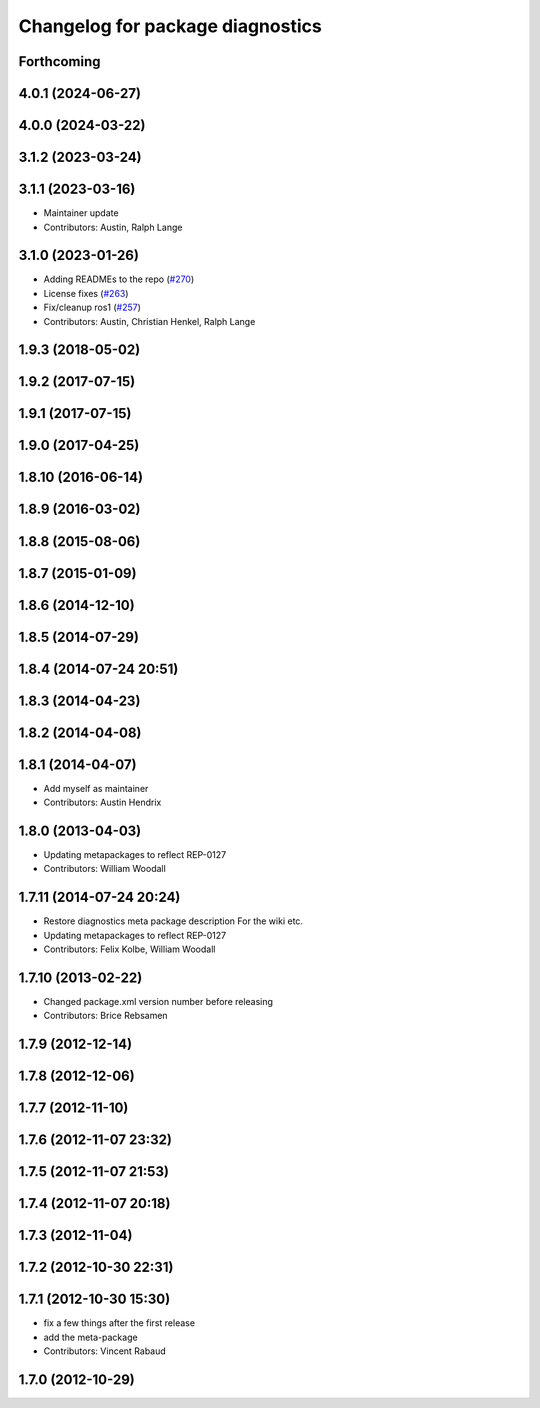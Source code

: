 ^^^^^^^^^^^^^^^^^^^^^^^^^^^^^^^^^
Changelog for package diagnostics
^^^^^^^^^^^^^^^^^^^^^^^^^^^^^^^^^

Forthcoming
-----------

4.0.1 (2024-06-27)
------------------

4.0.0 (2024-03-22)
------------------

3.1.2 (2023-03-24)
------------------

3.1.1 (2023-03-16)
------------------
* Maintainer update
* Contributors: Austin, Ralph Lange

3.1.0 (2023-01-26)
------------------
* Adding READMEs to the repo (`#270 <https://github.com/ros/diagnostics/issues/270>`_)
* License fixes (`#263 <https://github.com/ros/diagnostics/issues/263>`_)
* Fix/cleanup ros1 (`#257 <https://github.com/ros/diagnostics/issues/257>`_)
* Contributors: Austin, Christian Henkel, Ralph Lange

1.9.3 (2018-05-02)
------------------

1.9.2 (2017-07-15)
------------------

1.9.1 (2017-07-15)
------------------

1.9.0 (2017-04-25)
------------------

1.8.10 (2016-06-14)
-------------------

1.8.9 (2016-03-02)
------------------

1.8.8 (2015-08-06)
------------------

1.8.7 (2015-01-09)
------------------

1.8.6 (2014-12-10)
------------------

1.8.5 (2014-07-29)
------------------

1.8.4 (2014-07-24 20:51)
------------------------

1.8.3 (2014-04-23)
------------------

1.8.2 (2014-04-08)
------------------

1.8.1 (2014-04-07)
------------------
* Add myself as maintainer
* Contributors: Austin Hendrix

1.8.0 (2013-04-03)
------------------
* Updating metapackages to reflect REP-0127
* Contributors: William Woodall

1.7.11 (2014-07-24 20:24)
-------------------------
* Restore diagnostics meta package description
  For the wiki etc.
* Updating metapackages to reflect REP-0127
* Contributors: Felix Kolbe, William Woodall

1.7.10 (2013-02-22)
-------------------
* Changed package.xml version number before releasing
* Contributors: Brice Rebsamen

1.7.9 (2012-12-14)
------------------

1.7.8 (2012-12-06)
------------------

1.7.7 (2012-11-10)
------------------

1.7.6 (2012-11-07 23:32)
------------------------

1.7.5 (2012-11-07 21:53)
------------------------

1.7.4 (2012-11-07 20:18)
------------------------

1.7.3 (2012-11-04)
------------------

1.7.2 (2012-10-30 22:31)
------------------------

1.7.1 (2012-10-30 15:30)
------------------------
* fix a few things after the first release
* add the meta-package
* Contributors: Vincent Rabaud

1.7.0 (2012-10-29)
------------------
